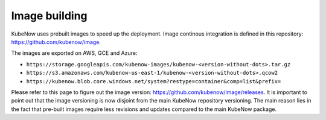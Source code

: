 Image building
==============
KubeNow uses prebuilt images to speed up the deployment. Image continous integration is defined in this repository: https://github.com/kubenow/image.

The images are exported on AWS, GCE and Azure:

- ``https://storage.googleapis.com/kubenow-images/kubenow-<version-without-dots>.tar.gz``
- ``https://s3.amazonaws.com/kubenow-us-east-1/kubenow-<version-without-dots>.qcow2``
- ``https://kubenow.blob.core.windows.net/system?restype=container&comp=list&prefix=``

Please refer to this page to figure out the image version: https://github.com/kubenow/image/releases. It is important to point out that the image versioning is now disjoint from the main KubeNow repository versioning. The main reason lies in the fact that pre-built images require less revisions and updates compared to the main KubeNow package.
